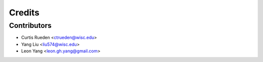 =======
Credits
=======

Contributors
------------

- Curtis Rueden <ctrueden@wisc.edu>
- Yang Liu <liu574@wisc.edu>
- Leon Yang <leon.gh.yang@gmail.com>
